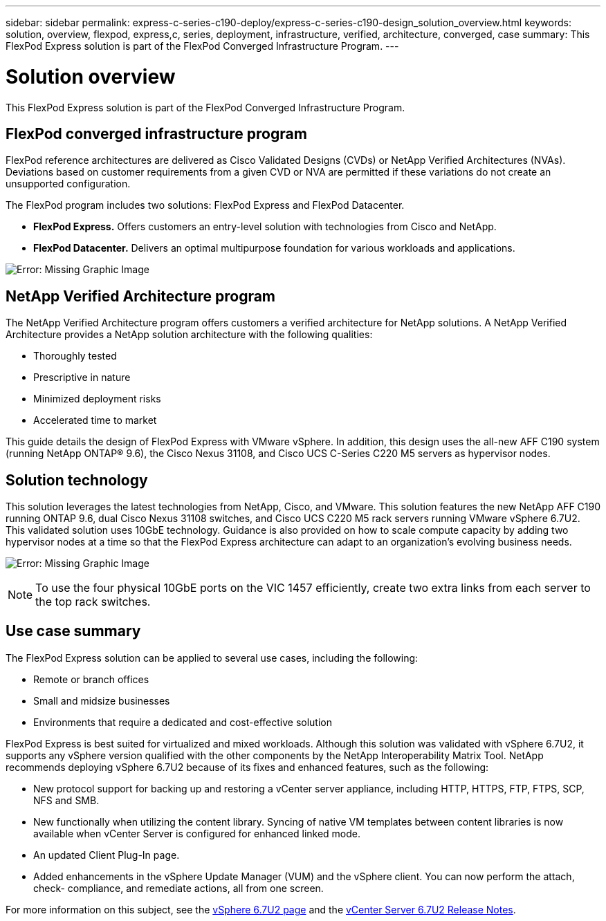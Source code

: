 ---
sidebar: sidebar
permalink: express-c-series-c190-deploy/express-c-series-c190-design_solution_overview.html
keywords: solution, overview, flexpod, express,c, series, deployment, infrastructure, verified, architecture, converged, case
summary: This FlexPod Express solution is part of the FlexPod Converged Infrastructure Program.
---

= Solution overview
:hardbreaks:
:nofooter:
:icons: font
:linkattrs:
:imagesdir: ./../media/

//
// This file was created with NDAC Version 2.0 (August 17, 2020)
//
// 2021-06-03 12:10:21.874880
//

[.lead]
This FlexPod Express solution is part of the FlexPod Converged Infrastructure Program.

== FlexPod converged infrastructure program

FlexPod reference architectures are delivered as Cisco Validated Designs (CVDs) or NetApp Verified Architectures (NVAs). Deviations based on customer requirements from a given CVD or NVA are permitted if these variations do not create an unsupported configuration.

The FlexPod program includes two solutions: FlexPod Express and FlexPod Datacenter.

* *FlexPod Express.* Offers customers an entry-level solution with technologies from Cisco and NetApp.
* *FlexPod Datacenter.* Delivers an optimal multipurpose foundation for various workloads and applications.

image:express-c-series-c190-deploy_image1.png[Error: Missing Graphic Image]

== NetApp Verified Architecture program

The NetApp Verified Architecture program offers customers a verified architecture for NetApp solutions. A NetApp Verified Architecture provides a NetApp solution architecture with the following qualities:

* Thoroughly tested
* Prescriptive in nature
* Minimized deployment risks
* Accelerated time to market

This guide details the design of FlexPod Express with VMware vSphere. In addition, this design uses the all-new AFF C190 system (running NetApp ONTAP® 9.6), the Cisco Nexus 31108, and Cisco UCS C-Series C220 M5 servers as hypervisor nodes.

== Solution technology

This solution leverages the latest technologies from NetApp, Cisco, and VMware. This solution features the new NetApp AFF C190 running ONTAP 9.6, dual Cisco Nexus 31108 switches, and Cisco UCS C220 M5 rack servers running VMware vSphere 6.7U2. This validated solution uses 10GbE technology. Guidance is also provided on how to scale compute capacity by adding two hypervisor nodes at a time so that the FlexPod Express architecture can adapt to an organization’s evolving business needs.

image:express-c-series-c190-deploy_image2.png[Error: Missing Graphic Image]

[NOTE]
To use the four physical 10GbE ports on the VIC 1457 efficiently, create two extra links from each server to the top rack switches.

== Use case summary

The FlexPod Express solution can be applied to several use cases, including the following:

* Remote or branch offices
* Small and midsize businesses
* Environments that require a dedicated and cost-effective solution

FlexPod Express is best suited for virtualized and mixed workloads. Although this solution was validated with vSphere 6.7U2, it supports any vSphere version qualified with the other components by the NetApp Interoperability Matrix Tool. NetApp recommends deploying vSphere 6.7U2 because of its fixes and enhanced features, such as the following:

* New protocol support for backing up and restoring a vCenter server appliance, including HTTP, HTTPS, FTP, FTPS, SCP, NFS and SMB.
* New functionally when utilizing the content library. Syncing of native VM templates between content libraries is now available when vCenter Server is configured for enhanced linked mode.
* An updated Client Plug-In page.
* Added enhancements in the vSphere Update Manager (VUM) and the vSphere client. You can now perform the attach, check- compliance, and remediate actions, all from one screen.

For more information on this subject, see the https://blogs.vmware.com/vsphere/2019/04/vcenter-server-6-7-update-2-whats-new.html[vSphere 6.7U2 page^] and the https://docs.vmware.com/en/VMware-vSphere/6.7/rn/vsphere-vcenter-server-67u2-release-notes.html[vCenter Server 6.7U2 Release Notes^].

